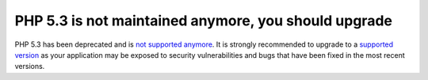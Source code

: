 PHP 5.3 is not maintained anymore, you should upgrade
=====================================================

PHP 5.3 has been deprecated and is `not supported anymore`_.
It is strongly recommended to upgrade to a `supported version`_ as your
application may be exposed to security vulnerabilities and bugs that have
been fixed in the most recent versions.

.. _`not supported anymore`: https://www.php.net/eol.php
.. _`supported version`: https://www.php.net/supported-versions.php
